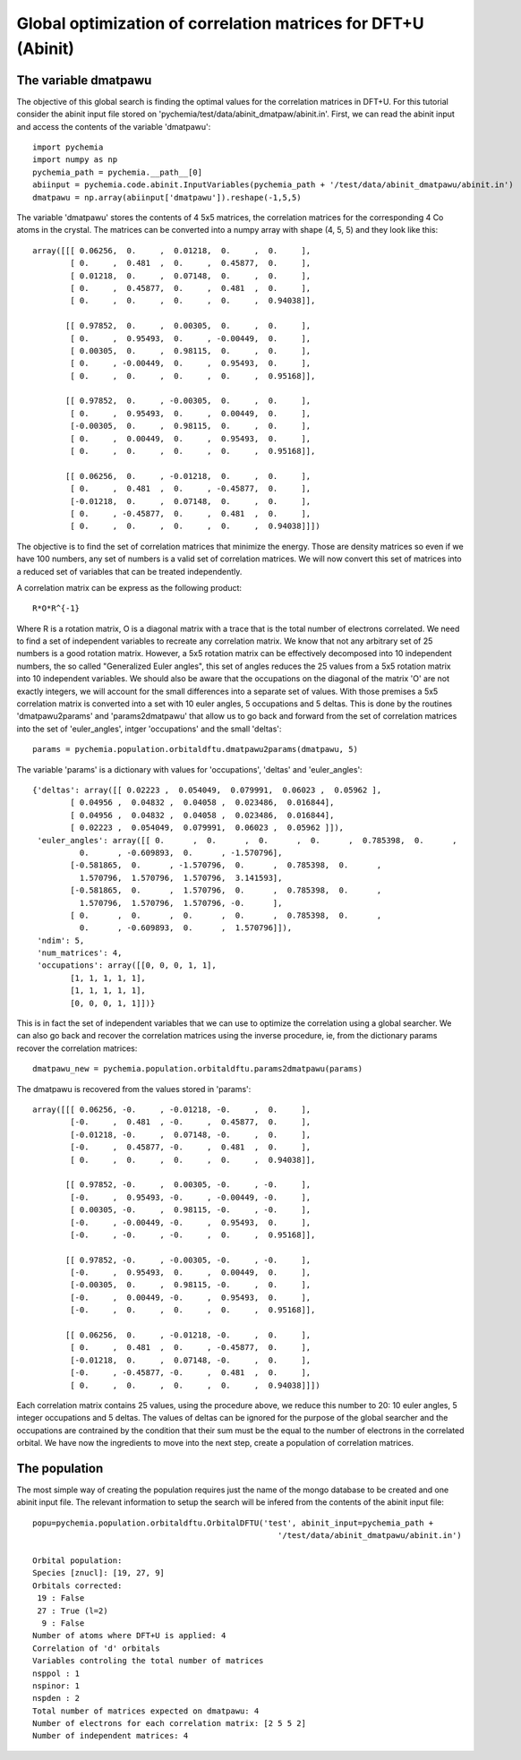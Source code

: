 Global optimization of correlation matrices for DFT+U (Abinit)
--------------------------------------------------------------

The variable dmatpawu
~~~~~~~~~~~~~~~~~~~~~

The objective of this global search is finding the optimal values for the correlation matrices in DFT+U.
For this tutorial consider the abinit input file stored on 'pychemia/test/data/abinit_dmatpaw/abinit.in'.
First, we can read the abinit input and access the contents of the variable 'dmatpawu'::

    import pychemia
    import numpy as np
    pychemia_path = pychemia.__path__[0]
    abiinput = pychemia.code.abinit.InputVariables(pychemia_path + '/test/data/abinit_dmatpawu/abinit.in')
    dmatpawu = np.array(abiinput['dmatpawu']).reshape(-1,5,5)

The variable 'dmatpawu' stores the contents of 4 5x5 matrices, the correlation matrices for the corresponding 4 Co atoms
in the crystal. The matrices can be converted into a numpy array with shape (4, 5, 5) and they look like this::

    array([[[ 0.06256,  0.     ,  0.01218,  0.     ,  0.     ],
            [ 0.     ,  0.481  ,  0.     ,  0.45877,  0.     ],
            [ 0.01218,  0.     ,  0.07148,  0.     ,  0.     ],
            [ 0.     ,  0.45877,  0.     ,  0.481  ,  0.     ],
            [ 0.     ,  0.     ,  0.     ,  0.     ,  0.94038]],

           [[ 0.97852,  0.     ,  0.00305,  0.     ,  0.     ],
            [ 0.     ,  0.95493,  0.     , -0.00449,  0.     ],
            [ 0.00305,  0.     ,  0.98115,  0.     ,  0.     ],
            [ 0.     , -0.00449,  0.     ,  0.95493,  0.     ],
            [ 0.     ,  0.     ,  0.     ,  0.     ,  0.95168]],

           [[ 0.97852,  0.     , -0.00305,  0.     ,  0.     ],
            [ 0.     ,  0.95493,  0.     ,  0.00449,  0.     ],
            [-0.00305,  0.     ,  0.98115,  0.     ,  0.     ],
            [ 0.     ,  0.00449,  0.     ,  0.95493,  0.     ],
            [ 0.     ,  0.     ,  0.     ,  0.     ,  0.95168]],

           [[ 0.06256,  0.     , -0.01218,  0.     ,  0.     ],
            [ 0.     ,  0.481  ,  0.     , -0.45877,  0.     ],
            [-0.01218,  0.     ,  0.07148,  0.     ,  0.     ],
            [ 0.     , -0.45877,  0.     ,  0.481  ,  0.     ],
            [ 0.     ,  0.     ,  0.     ,  0.     ,  0.94038]]])

The objective is to find the set of correlation matrices that minimize the energy. Those are density matrices so even
if we have 100 numbers, any set of numbers is a valid set of correlation matrices. We will now convert this set of
matrices into a reduced set of variables that can be treated independently.

A correlation matrix can be express as the following product::

    R*O*R^{-1}

Where R is a rotation matrix, O is a diagonal matrix with a trace that is the total number of electrons correlated.
We need to find a set of independent variables to recreate any correlation matrix. We know that not any arbitrary set
of 25 numbers is a good rotation matrix. However, a 5x5 rotation matrix can be effectively decomposed into 10 independent
numbers, the so called "Generalized Euler angles", this set of angles reduces the 25 values from a 5x5 rotation matrix
into 10 independent variables. We should also be aware that the occupations on the diagonal of the matrix 'O' are not
exactly integers, we will account for the small differences into a separate set of values. With those premises a 5x5
correlation matrix is converted into a set with 10 euler angles, 5 occupations and 5 deltas. This is done by the
routines 'dmatpawu2params' and 'params2dmatpawu' that allow us to go back and forward from the set of correlation
matrices into the set of 'euler_angles', intger 'occupations' and the small 'deltas'::

    params = pychemia.population.orbitaldftu.dmatpawu2params(dmatpawu, 5)

The variable 'params' is a dictionary with values for 'occupations', 'deltas' and 'euler_angles'::

    {'deltas': array([[ 0.02223 ,  0.054049,  0.079991,  0.06023 ,  0.05962 ],
            [ 0.04956 ,  0.04832 ,  0.04058 ,  0.023486,  0.016844],
            [ 0.04956 ,  0.04832 ,  0.04058 ,  0.023486,  0.016844],
            [ 0.02223 ,  0.054049,  0.079991,  0.06023 ,  0.05962 ]]),
     'euler_angles': array([[ 0.      ,  0.      ,  0.      ,  0.      ,  0.785398,  0.      ,
              0.      , -0.609893,  0.      , -1.570796],
            [-0.581865,  0.      , -1.570796,  0.      ,  0.785398,  0.      ,
              1.570796,  1.570796,  1.570796,  3.141593],
            [-0.581865,  0.      ,  1.570796,  0.      ,  0.785398,  0.      ,
              1.570796,  1.570796,  1.570796, -0.      ],
            [ 0.      ,  0.      ,  0.      ,  0.      ,  0.785398,  0.      ,
              0.      , -0.609893,  0.      ,  1.570796]]),
     'ndim': 5,
     'num_matrices': 4,
     'occupations': array([[0, 0, 0, 1, 1],
            [1, 1, 1, 1, 1],
            [1, 1, 1, 1, 1],
            [0, 0, 0, 1, 1]])}

This is in fact the set of independent variables that we can use to optimize the correlation using a global searcher.
We can also go back and recover the correlation matrices using the inverse procedure, ie, from the dictionary params
recover the correlation matrices::

    dmatpawu_new = pychemia.population.orbitaldftu.params2dmatpawu(params)

The dmatpawu is recovered from the values stored in 'params'::

    array([[[ 0.06256, -0.     , -0.01218, -0.     ,  0.     ],
            [-0.     ,  0.481  , -0.     ,  0.45877,  0.     ],
            [-0.01218, -0.     ,  0.07148, -0.     ,  0.     ],
            [-0.     ,  0.45877, -0.     ,  0.481  ,  0.     ],
            [ 0.     ,  0.     ,  0.     ,  0.     ,  0.94038]],

           [[ 0.97852, -0.     ,  0.00305, -0.     , -0.     ],
            [-0.     ,  0.95493, -0.     , -0.00449, -0.     ],
            [ 0.00305, -0.     ,  0.98115, -0.     , -0.     ],
            [-0.     , -0.00449, -0.     ,  0.95493,  0.     ],
            [-0.     , -0.     , -0.     ,  0.     ,  0.95168]],

           [[ 0.97852, -0.     , -0.00305, -0.     , -0.     ],
            [-0.     ,  0.95493,  0.     ,  0.00449,  0.     ],
            [-0.00305,  0.     ,  0.98115, -0.     ,  0.     ],
            [-0.     ,  0.00449, -0.     ,  0.95493,  0.     ],
            [-0.     ,  0.     ,  0.     ,  0.     ,  0.95168]],

           [[ 0.06256,  0.     , -0.01218, -0.     ,  0.     ],
            [ 0.     ,  0.481  ,  0.     , -0.45877,  0.     ],
            [-0.01218,  0.     ,  0.07148, -0.     ,  0.     ],
            [-0.     , -0.45877, -0.     ,  0.481  ,  0.     ],
            [ 0.     ,  0.     ,  0.     ,  0.     ,  0.94038]]])

Each correlation matrix contains 25 values, using the procedure above, we reduce this number to 20: 10 euler angles, 5
integer occupations and 5 deltas. The values of deltas can be ignored for the purpose of the global searcher and the
occupations are contrained by the condition that their sum must be the equal to the number of electrons in the
correlated orbital. We have now the ingredients to move into the next step, create a population of correlation matrices.

The population
~~~~~~~~~~~~~~

The most simple way of creating the population requires just the name of the mongo database to be created and one abinit
input file. The relevant information to setup the search will be infered from the contents of the abinit input file::

    popu=pychemia.population.orbitaldftu.OrbitalDFTU('test', abinit_input=pychemia_path +
                                                        '/test/data/abinit_dmatpawu/abinit.in')

    Orbital population:
    Species [znucl]: [19, 27, 9]
    Orbitals corrected:
     19 : False
     27 : True (l=2)
      9 : False
    Number of atoms where DFT+U is applied: 4
    Correlation of 'd' orbitals
    Variables controling the total number of matrices
    nsppol : 1
    nspinor: 1
    nspden : 2
    Total number of matrices expected on dmatpawu: 4
    Number of electrons for each correlation matrix: [2 5 5 2]
    Number of independent matrices: 4

